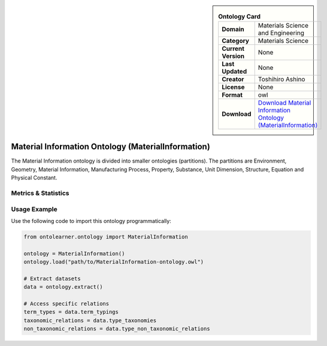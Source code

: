 

.. sidebar::

    .. list-table:: **Ontology Card**
       :header-rows: 0

       * - **Domain**
         - Materials Science and Engineering
       * - **Category**
         - Materials Science
       * - **Current Version**
         - None
       * - **Last Updated**
         - None
       * - **Creator**
         - Toshihiro Ashino
       * - **License**
         - None
       * - **Format**
         - owl
       * - **Download**
         - `Download Material Information Ontology (MaterialInformation) <https://github.com/EngyNasr/MSE-Benchmark/blob/main/testCases/secondTestCase/MaterialInformation.owl>`_

Material Information Ontology (MaterialInformation)
========================================================================================================

The Material Information ontology is divided into smaller ontologies (partitions).     The partitions are Environment, Geometry, Material Information, Manufacturing Process, Property,     Substance, Unit Dimension, Structure, Equation and Physical Constant.

Metrics & Statistics
--------------------------

.. tab:: Graph


    .. list-table:: Graph Statistics
        :widths: 50 50
        :header-rows: 0

        * - **Total Nodes**
          - 1155
        * - **Total Edges**
          - 2343
        * - **Root Nodes**
          - 596
        * - **Leaf Nodes**
          - 48
    ::


.. tab:: Coverage


    .. list-table:: Knowledge Coverage Statistics
        :widths: 50 50
        :header-rows: 0

        * - **Classes**
          - 548
        * - **Individuals**
          - 410
        * - **Properties**
          - 98

    ::

.. tab:: Hierarchy


    .. list-table:: Hierarchical Metrics
        :widths: 50 50
        :header-rows: 0

        * - **Maximum Depth**
          - 11
        * - **Minimum Depth**
          - 0
        * - **Average Depth**
          - 0.82
        * - **Depth Variance**
          - 2.11
    ::


.. tab:: Breadth


    .. list-table:: Breadth Metrics
        :widths: 50 50
        :header-rows: 0

        * - **Maximum Breadth**
          - 596
        * - **Minimum Breadth**
          - 1
        * - **Average Breadth**
          - 96.08
        * - **Breadth Variance**
          - 36614.24
    ::

.. tab:: LLMs4OL


    .. list-table:: LLMs4OL Dataset Statistics
        :widths: 50 50
        :header-rows: 0

        * - **Term Types**
          - 404
        * - **Taxonomic Relations**
          - 605
        * - **Non-taxonomic Relations**
          - 30
        * - **Average Terms per Type**
          - 1.03
    ::

Usage Example
----------------
Use the following code to import this ontology programmatically:

.. code-block:: python

    from ontolearner.ontology import MaterialInformation

    ontology = MaterialInformation()
    ontology.load("path/to/MaterialInformation-ontology.owl")

    # Extract datasets
    data = ontology.extract()

    # Access specific relations
    term_types = data.term_typings
    taxonomic_relations = data.type_taxonomies
    non_taxonomic_relations = data.type_non_taxonomic_relations
